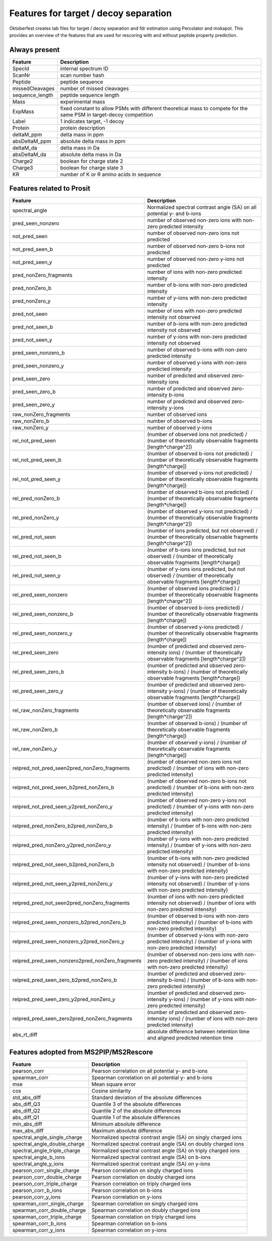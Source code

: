 Features for target / decoy separation
======================================

Oktoberfest creates tab files for target / decoy separation and fdr estimation using Percolator and mokapot. This provides an overview of the features that are used for rescoring with and without peptide property prediction.


Always present
--------------

.. table::
    :class: fixed-table

    +----------------+--------------------------------------------------------------------------------------+
    | Feature        | Description                                                                          |
    +================+======================================================================================+
    | SpecId         | internal spectrum ID                                                                 |
    +----------------+--------------------------------------------------------------------------------------+
    | ScanNr         | scan number hash                                                                     |
    +----------------+--------------------------------------------------------------------------------------+
    | Peptide        | peptide sequence                                                                     |
    +----------------+--------------------------------------------------------------------------------------+
    | missedCleavages| number of missed cleavages                                                           |
    +----------------+--------------------------------------------------------------------------------------+
    | sequence_length| peptide sequence length                                                              |
    +----------------+--------------------------------------------------------------------------------------+
    | Mass           | experimental mass                                                                    |
    +----------------+--------------------------------------------------------------------------------------+
    | ExpMass        | fixed constant to allow PSMs with different theoretical mass to compete              |
    |                | for the same PSM in target-decoy competition                                         |
    +----------------+--------------------------------------------------------------------------------------+
    | Label          | 1 indicates target, -1 decoy                                                         |
    +----------------+--------------------------------------------------------------------------------------+
    | Protein        | protein description                                                                  |
    +----------------+--------------------------------------------------------------------------------------+
    | deltaM_ppm     | delta mass in ppm                                                                    |
    +----------------+--------------------------------------------------------------------------------------+
    | absDeltaM_ppm  | absolute delta mass in ppm                                                           |
    +----------------+--------------------------------------------------------------------------------------+
    | deltaM_da      | delta mass in Da                                                                     |
    +----------------+--------------------------------------------------------------------------------------+
    | absDeltaM_da   | absolute delta mass in Da                                                            |
    +----------------+--------------------------------------------------------------------------------------+
    | Charge2        | boolean for charge state 2                                                           |
    +----------------+--------------------------------------------------------------------------------------+
    | Charge3        | boolean for charge state 3                                                           |
    +----------------+--------------------------------------------------------------------------------------+
    | KR             | number of K or R amino acids in sequence                                             |
    +----------------+--------------------------------------------------------------------------------------+

Features related to Prosit
--------------------------

.. table::
    :class: fixed-table

    +--------------------------------------------------+---------------------------------------------------------------------------------------------------------------------------+
    | Feature                                          | Description                                                                                                               |
    +==================================================+===========================================================================================================================+
    | spectral_angle                                   | Normalized spectral contrast angle (SA) on all potential y- and b-ions                                                    |
    +--------------------------------------------------+---------------------------------------------------------------------------------------------------------------------------+
    | pred_seen_nonzero                                | number of observed non-zero ions with non-zero predicted intensity                                                        |
    +--------------------------------------------------+---------------------------------------------------------------------------------------------------------------------------+
    | not_pred_seen                                    | number of observed non-zero ions not predicted                                                                            |
    +--------------------------------------------------+---------------------------------------------------------------------------------------------------------------------------+
    | not_pred_seen_b                                  | number of observed non-zero b-ions not predicted                                                                          |
    +--------------------------------------------------+---------------------------------------------------------------------------------------------------------------------------+
    | not_pred_seen_y                                  | number of observed non-zero y-ions not predicted                                                                          |
    +--------------------------------------------------+---------------------------------------------------------------------------------------------------------------------------+
    | pred_nonZero_fragments                           | number of ions with non-zero predicted intensity                                                                          |
    +--------------------------------------------------+---------------------------------------------------------------------------------------------------------------------------+
    | pred_nonZero_b                                   | number of b-ions with non-zero predicted intensity                                                                        |
    +--------------------------------------------------+---------------------------------------------------------------------------------------------------------------------------+
    | pred_nonZero_y                                   | number of y-ions with non-zero predicted intensity                                                                        |
    +--------------------------------------------------+---------------------------------------------------------------------------------------------------------------------------+
    | pred_not_seen                                    | number of ions with non-zero predicted intensity not observed                                                             |
    +--------------------------------------------------+---------------------------------------------------------------------------------------------------------------------------+
    | pred_not_seen_b                                  | number of b-ions with non-zero predicted intensity not observed                                                           |
    +--------------------------------------------------+---------------------------------------------------------------------------------------------------------------------------+
    | pred_not_seen_y                                  | number of y-ions with non-zero predicted intensity not observed                                                           |
    +--------------------------------------------------+---------------------------------------------------------------------------------------------------------------------------+
    | pred_seen_nonzero_b                              | number of observed b-ions with non-zero predicted intensity                                                               |
    +--------------------------------------------------+---------------------------------------------------------------------------------------------------------------------------+
    | pred_seen_nonzero_y                              | number of observed y-ions with non-zero predicted intensity                                                               |
    +--------------------------------------------------+---------------------------------------------------------------------------------------------------------------------------+
    | pred_seen_zero                                   | number of predicted and observed zero-intensity ions                                                                      |
    +--------------------------------------------------+---------------------------------------------------------------------------------------------------------------------------+
    | pred_seen_zero_b                                 | number of predicted and observed zero-intensity b-ions                                                                    |
    +--------------------------------------------------+---------------------------------------------------------------------------------------------------------------------------+
    | pred_seen_zero_y                                 | number of predicted and observed zero-intensity y-ions                                                                    |
    +--------------------------------------------------+---------------------------------------------------------------------------------------------------------------------------+
    | raw_nonZero_fragments                            | number of observed ions                                                                                                   |
    +--------------------------------------------------+---------------------------------------------------------------------------------------------------------------------------+
    | raw_nonZero_b                                    | number of observed b-ions                                                                                                 |
    +--------------------------------------------------+---------------------------------------------------------------------------------------------------------------------------+
    | raw_nonZero_y                                    | number of observed y-ions                                                                                                 |
    +--------------------------------------------------+---------------------------------------------------------------------------------------------------------------------------+
    | rel_not_pred_seen                                | (number of observed ions not predicted) / (number of theoretically observable fragments [length*charge^2])                |
    +--------------------------------------------------+---------------------------------------------------------------------------------------------------------------------------+
    | rel_not_pred_seen_b                              | (number of observed b-ions not predicted) / (number of theoretically observable fragments [length*charge])                |
    +--------------------------------------------------+---------------------------------------------------------------------------------------------------------------------------+
    | rel_not_pred_seen_y                              | (number of observed y-ions not predicted) / (number of theoretically observable fragments [length*charge])                |
    +--------------------------------------------------+---------------------------------------------------------------------------------------------------------------------------+
    | rel_pred_nonZero_b                               | (number of observed b-ions not predicted) / (number of theoretically observable fragments [length*charge])                |
    +--------------------------------------------------+---------------------------------------------------------------------------------------------------------------------------+
    | rel_pred_nonZero_y                               | (number of observed y-ions not predicted) / (number of theoretically observable fragments [length*charge^2])              |
    +--------------------------------------------------+---------------------------------------------------------------------------------------------------------------------------+
    | rel_pred_not_seen                                | (number of ions predicted, but not observed) / (number of theoretically observable fragments [length*charge^2])           |
    +--------------------------------------------------+---------------------------------------------------------------------------------------------------------------------------+
    | rel_pred_not_seen_b                              | (number of b-ions ions predicted, but not observed) / (number of theoretically observable fragments [length*charge])      |
    +--------------------------------------------------+---------------------------------------------------------------------------------------------------------------------------+
    | rel_pred_not_seen_y                              | (number of y-ions ions predicted, but not observed) / (number of theoretically observable fragments [length*charge])      |
    +--------------------------------------------------+---------------------------------------------------------------------------------------------------------------------------+
    | rel_pred_seen_nonzero                            | (number of observed ions predicted ) / (number of theoretically observable fragments [length*charge^2])                   |
    +--------------------------------------------------+---------------------------------------------------------------------------------------------------------------------------+
    | rel_pred_seen_nonzero_b                          | (number of observed b-ions predicted) / (number of theoretically observable fragments [length*charge])                    |
    +--------------------------------------------------+---------------------------------------------------------------------------------------------------------------------------+
    | rel_pred_seen_nonzero_y                          | (number of observed y-ions predicted) / (number of theoretically observable fragments [length*charge])                    |
    +--------------------------------------------------+---------------------------------------------------------------------------------------------------------------------------+
    | rel_pred_seen_zero                               | (number of predicted and observed zero-intensity ions) / (number of theoretically observable fragments [length*charge^2]) |
    +--------------------------------------------------+---------------------------------------------------------------------------------------------------------------------------+
    | rel_pred_seen_zero_b                             | (number of predicted and observed zero-intensity b-ions) / (number of theoretically observable fragments [length*charge]) |
    +--------------------------------------------------+---------------------------------------------------------------------------------------------------------------------------+
    | rel_pred_seen_zero_y                             | (number of predicted and observed zero-intensity y-ions) / (number of theoretically observable fragments [length*charge]) |
    +--------------------------------------------------+---------------------------------------------------------------------------------------------------------------------------+
    | rel_raw_nonZero_fragments                        | (number of observed ions) / (number of theoretically observable fragments [length*charge^2])                              |
    +--------------------------------------------------+---------------------------------------------------------------------------------------------------------------------------+
    | rel_raw_nonZero_b                                | (number of observed b-ions) / (number of theoretically observable fragments [length*charge])                              |
    +--------------------------------------------------+---------------------------------------------------------------------------------------------------------------------------+
    | rel_raw_nonZero_y                                | (number of observed y-ions) / (number of theoretically observable fragments [length*charge])                              |
    +--------------------------------------------------+---------------------------------------------------------------------------------------------------------------------------+
    | relpred_not_pred_seen2pred_nonZero_fragments     | (number of observed non-zero ions not predicted) / (number of ions with non-zero predicted intensity)                     |
    +--------------------------------------------------+---------------------------------------------------------------------------------------------------------------------------+
    | relpred_not_pred_seen_b2pred_nonZero_b           | (number of observed non-zero b-ions not predicted) / (number of b-ions with non-zero predicted intensity)                 |
    +--------------------------------------------------+---------------------------------------------------------------------------------------------------------------------------+
    | relpred_not_pred_seen_y2pred_nonZero_y           | (number of observed non-zero y-ions not predicted) / (number of y-ions with non-zero predicted intensity)                 |
    +--------------------------------------------------+---------------------------------------------------------------------------------------------------------------------------+
    | relpred_pred_nonZero_b2pred_nonZero_b            | (number of b-ions with non-zero predicted intensity) / (number of b-ions with non-zero predicted intensity)               |
    +--------------------------------------------------+---------------------------------------------------------------------------------------------------------------------------+
    | relpred_pred_nonZero_y2pred_nonZero_y            | (number of y-ions with non-zero predicted intensity) / (number of y-ions with non-zero predicted intensity)               |
    +--------------------------------------------------+---------------------------------------------------------------------------------------------------------------------------+
    | relpred_pred_not_seen_b2pred_nonZero_b           | (number of b-ions with non-zero predicted intensity not observed) / (number of b-ions with non-zero predicted intensity)  |
    +--------------------------------------------------+---------------------------------------------------------------------------------------------------------------------------+
    | relpred_pred_not_seen_y2pred_nonZero_y           | (number of y-ions with non-zero predicted intensity not observed) / (number of y-ions with non-zero predicted intensity)  |
    +--------------------------------------------------+---------------------------------------------------------------------------------------------------------------------------+
    | relpred_pred_not_seen2pred_nonZero_fragments     | (number of ions with non-zero predicted intensity not observed) / (number of ions with non-zero predicted intensity)      |
    +--------------------------------------------------+---------------------------------------------------------------------------------------------------------------------------+
    | relpred_pred_seen_nonzero_b2pred_nonZero_b       | (number of observed b-ions with non-zero predicted intensity) / (number of b-ions with non-zero predicted intensity)      |
    +--------------------------------------------------+---------------------------------------------------------------------------------------------------------------------------+
    | relpred_pred_seen_nonzero_y2pred_nonZero_y       | (number of observed y-ions with non-zero predicted intensity) / (number of y-ions with non-zero predicted intensity)      |
    +--------------------------------------------------+---------------------------------------------------------------------------------------------------------------------------+
    | relpred_pred_seen_nonzero2pred_nonZero_fragments | (number of observed non-zero ions with non-zero predicted intensity) / (number of ions with non-zero predicted intensity) |
    +--------------------------------------------------+---------------------------------------------------------------------------------------------------------------------------+
    | relpred_pred_seen_zero_b2pred_nonZero_b          | (number of predicted and observed zero-intensity b-ions) / (number of b-ions with non-zero predicted intensity)           |
    +--------------------------------------------------+---------------------------------------------------------------------------------------------------------------------------+
    | relpred_pred_seen_zero_y2pred_nonZero_y          | (number of predicted and observed zero-intensity y-ions) / (number of y-ions with non-zero predicted intensity)           |
    +--------------------------------------------------+---------------------------------------------------------------------------------------------------------------------------+
    | relpred_pred_seen_zero2pred_nonZero_fragments    | (number of predicted and observed zero-intensity ions) / (number of ions with non-zero predicted intensity)               |
    +--------------------------------------------------+---------------------------------------------------------------------------------------------------------------------------+
    | abs_rt_diff                                      | absolute difference between retention time and aligned predicted retention time                                           |
    +--------------------------------------------------+---------------------------------------------------------------------------------------------------------------------------+

Features adopted from MS2PIP/MS2Rescore
---------------------------------------

.. table::
    :class: fixed-table

    +-------------------------------------+--------------------------------------------------+
    | Feature                             | Description                                      |
    +=====================================+==================================================+
    | pearson_corr                        | Pearson correlation on all potential y- and      |
    |                                     | b-ions                                           |
    +-------------------------------------+--------------------------------------------------+
    | spearman_corr                       | Spearman correlation on all potential y- and     |
    |                                     | b-ions                                           |
    +-------------------------------------+--------------------------------------------------+
    | mse                                 | Mean square error                                |
    +-------------------------------------+--------------------------------------------------+
    | cos                                 | Cosine similarity                                |
    +-------------------------------------+--------------------------------------------------+
    | std_abs_diff                        | Standard deviation of the absolute differences   |
    +-------------------------------------+--------------------------------------------------+
    | abs_diff_Q3                         | Quantile 3 of the absolute differences           |
    +-------------------------------------+--------------------------------------------------+
    | abs_diff_Q2                         | Quantile 2 of the absolute differences           |
    +-------------------------------------+--------------------------------------------------+
    | abs_diff_Q1                         | Quantile 1 of the absolute differences           |
    +-------------------------------------+--------------------------------------------------+
    | min_abs_diff                        | Minimum absolute difference                      |
    +-------------------------------------+--------------------------------------------------+
    | max_abs_diff                        | Maximum absolute difference                      |
    +-------------------------------------+--------------------------------------------------+
    | spectral_angle_single_charge        | Normalized spectral contrast angle (SA) on       |
    |                                     | singly charged ions                              |
    +-------------------------------------+--------------------------------------------------+
    | spectral_angle_double_charge        | Normalized spectral contrast angle (SA) on       |
    |                                     | doubly charged ions                              |
    +-------------------------------------+--------------------------------------------------+
    | spectral_angle_triple_charge        | Normalized spectral contrast angle (SA) on       |
    |                                     | triply charged ions                              |
    +-------------------------------------+--------------------------------------------------+
    | spectral_angle_b_ions               | Normalized spectral contrast angle (SA) on       |
    |                                     | b-ions                                           |
    +-------------------------------------+--------------------------------------------------+
    | spectral_angle_y_ions               | Normalized spectral contrast angle (SA) on       |
    |                                     | y-ions                                           |
    +-------------------------------------+--------------------------------------------------+
    | pearson_corr_single_charge          | Pearson correlation on singly charged ions       |
    +-------------------------------------+--------------------------------------------------+
    | pearson_corr_double_charge          | Pearson correlation on doubly charged ions       |
    +-------------------------------------+--------------------------------------------------+
    | pearson_corr_triple_charge          | Pearson correlation on triply charged ions       |
    +-------------------------------------+--------------------------------------------------+
    | pearson_corr_b_ions                 | Pearson correlation on b-ions                    |
    +-------------------------------------+--------------------------------------------------+
    | pearson_corr_y_ions                 | Pearson correlation on y-ions                    |
    +-------------------------------------+--------------------------------------------------+
    | spearman_corr_single_charge         | Spearman correlation on singly charged ions      |
    +-------------------------------------+--------------------------------------------------+
    | spearman_corr_double_charge         | Spearman correlation on doubly charged ions      |
    +-------------------------------------+--------------------------------------------------+
    | spearman_corr_triple_charge         | Spearman correlation on triply charged ions      |
    +-------------------------------------+--------------------------------------------------+
    | spearman_corr_b_ions                | Spearman correlation on b-ions                   |
    +-------------------------------------+--------------------------------------------------+
    | spearman_corr_y_ions                | Spearman correlation on y-ions                   |
    +-------------------------------------+--------------------------------------------------+